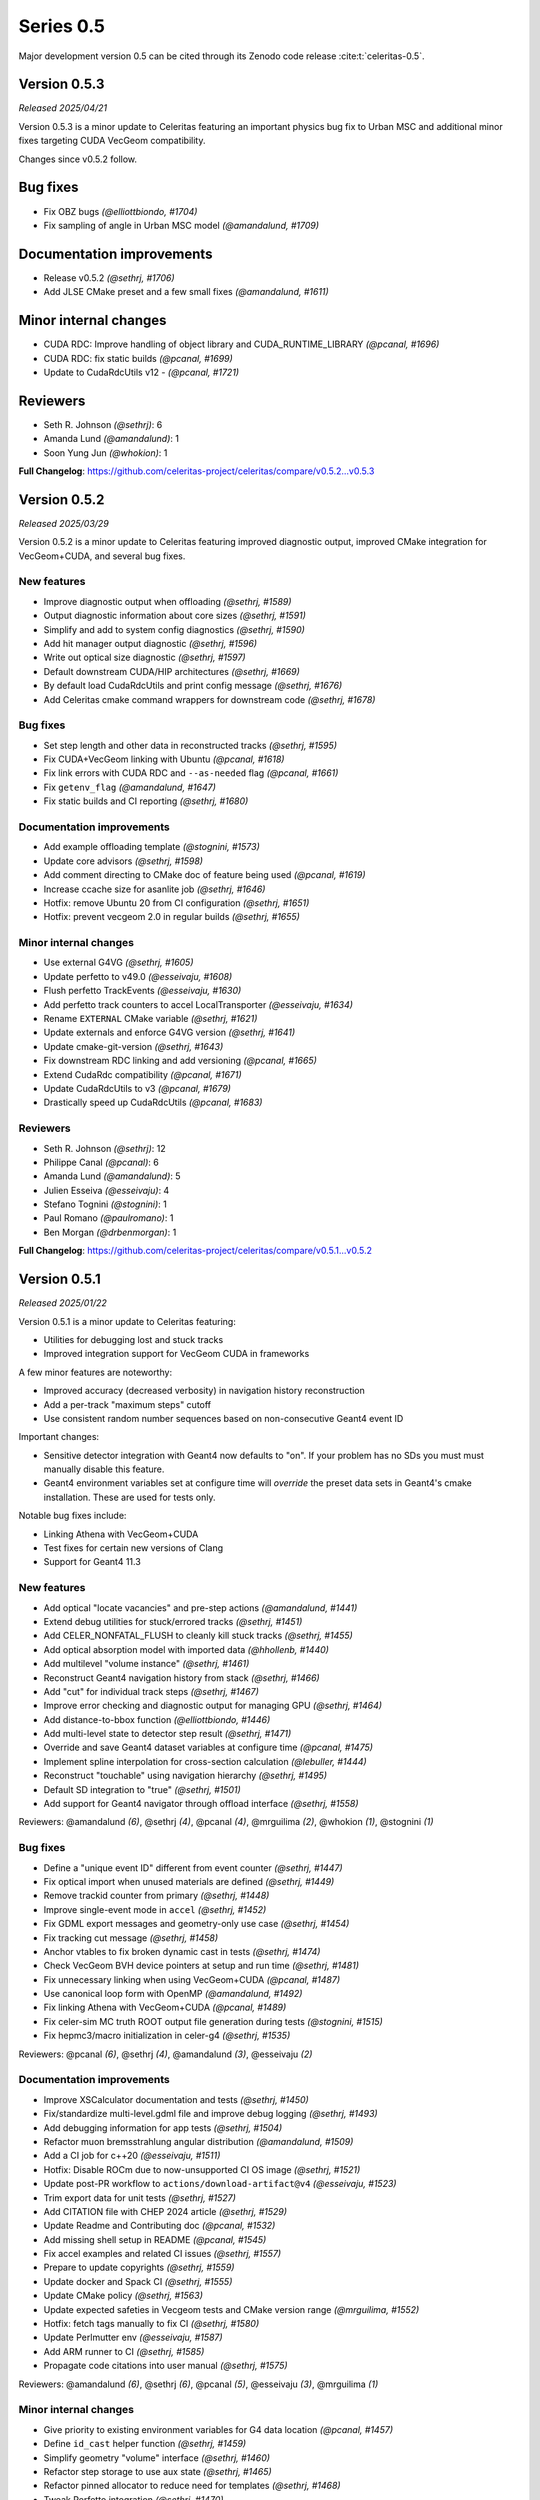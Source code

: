 .. Copyright Celeritas contributors: see top-level COPYRIGHT file for details
.. SPDX-License-Identifier: CC-BY-4.0

Series 0.5
==========

Major development version 0.5 can be cited through its Zenodo code release
:cite:t:`celeritas-0.5`.

.. _release_v0.5.3:

Version 0.5.3
-------------
*Released 2025/04/21*

Version 0.5.3 is a minor update to Celeritas featuring an important physics bug
fix to Urban MSC and additional minor fixes targeting CUDA VecGeom
compatibility.

Changes since v0.5.2 follow.

Bug fixes
---------

* Fix OBZ bugs *(@elliottbiondo, #1704)*
* Fix sampling of angle in Urban MSC model *(@amandalund, #1709)*

Documentation improvements
--------------------------

* Release v0.5.2 *(@sethrj, #1706)*
* Add JLSE CMake preset and a few small fixes *(@amandalund, #1611)*

Minor internal changes
----------------------

* CUDA RDC: Improve handling of object library and CUDA_RUNTIME_LIBRARY *(@pcanal, #1696)*
* CUDA RDC: fix static builds *(@pcanal, #1699)*
* Update to CudaRdcUtils v12 -  *(@pcanal, #1721)*

Reviewers
---------

* Seth R. Johnson *(@sethrj)*: 6
* Amanda Lund *(@amandalund)*: 1
* Soon Yung Jun *(@whokion)*: 1

**Full Changelog**: https://github.com/celeritas-project/celeritas/compare/v0.5.2...v0.5.3

.. _release_v0.5.2:

Version 0.5.2
-------------

*Released 2025/03/29*

Version 0.5.2 is a minor update to Celeritas featuring improved diagnostic
output, improved CMake integration for VecGeom+CUDA, and several bug fixes.


New features
^^^^^^^^^^^^

* Improve diagnostic output when offloading *(@sethrj, #1589)*
* Output diagnostic information about core sizes *(@sethrj, #1591)*
* Simplify and add to system config diagnostics *(@sethrj, #1590)*
* Add hit manager output diagnostic *(@sethrj, #1596)*
* Write out optical size diagnostic *(@sethrj, #1597)*
* Default downstream CUDA/HIP architectures *(@sethrj, #1669)*
* By default load CudaRdcUtils and print config message *(@sethrj, #1676)*
* Add Celeritas cmake command wrappers for downstream code *(@sethrj, #1678)*

Bug fixes
^^^^^^^^^

* Set step length and other data in reconstructed tracks *(@sethrj, #1595)*
* Fix CUDA+VecGeom linking with Ubuntu *(@pcanal, #1618)*
* Fix link errors with CUDA RDC and ``--as-needed`` flag *(@pcanal, #1661)*
* Fix ``getenv_flag`` *(@amandalund, #1647)*
* Fix static builds and CI reporting *(@sethrj, #1680)*

Documentation improvements
^^^^^^^^^^^^^^^^^^^^^^^^^^

* Add example offloading template *(@stognini, #1573)*
* Update core advisors *(@sethrj, #1598)*
* Add comment directing to CMake doc of feature being used *(@pcanal, #1619)*
* Increase ccache size for asanlite job *(@sethrj, #1646)*
* Hotfix: remove Ubuntu 20 from CI configuration *(@sethrj, #1651)*
* Hotfix: prevent vecgeom 2.0 in regular builds *(@sethrj, #1655)*

Minor internal changes
^^^^^^^^^^^^^^^^^^^^^^

* Use external G4VG *(@sethrj, #1605)*
* Update perfetto to v49.0 *(@esseivaju, #1608)*
* Flush perfetto TrackEvents *(@esseivaju, #1630)*
* Add perfetto track counters to accel LocalTransporter *(@esseivaju, #1634)*
* Rename ``EXTERNAL`` CMake variable *(@sethrj, #1621)*
* Update externals and enforce G4VG version *(@sethrj, #1641)*
* Update cmake-git-version *(@sethrj, #1643)*
* Fix downstream RDC linking and add versioning *(@pcanal, #1665)*
* Extend CudaRdc compatibility *(@pcanal, #1671)*
* Update CudaRdcUtils to v3 *(@pcanal, #1679)*
* Drastically speed up CudaRdcUtils *(@pcanal, #1683)*

Reviewers
^^^^^^^^^

- Seth R. Johnson *(@sethrj)*: 12
- Philippe Canal *(@pcanal)*: 6
- Amanda Lund *(@amandalund)*: 5
- Julien Esseiva *(@esseivaju)*: 4
- Stefano Tognini *(@stognini)*: 1
- Paul Romano *(@paulromano)*: 1
- Ben Morgan *(@drbenmorgan)*: 1

**Full Changelog**: https://github.com/celeritas-project/celeritas/compare/v0.5.1...v0.5.2

.. _release_v0.5.1:

Version 0.5.1
-------------

*Released 2025/01/22*

Version 0.5.1 is a minor update to Celeritas featuring:

- Utilities for debugging lost and stuck tracks
- Improved integration support for VecGeom CUDA in frameworks

A few minor features are noteworthy:

- Improved accuracy (decreased verbosity) in navigation history reconstruction
- Add a per-track "maximum steps" cutoff
- Use consistent random number sequences based on non-consecutive Geant4 event ID

Important changes:

- Sensitive detector integration with Geant4 now defaults to "on".
  If your problem has no SDs you must must manually disable this feature.
- Geant4 environment variables set at configure time will *override* the
  preset data sets in Geant4's cmake installation. These are used for tests only.

Notable bug fixes include:

- Linking Athena with VecGeom+CUDA
- Test fixes for certain new versions of Clang
- Support for Geant4 11.3


New features
^^^^^^^^^^^^

* Add optical "locate vacancies" and pre-step actions *(@amandalund, #1441)*
* Extend debug utilities for stuck/errored tracks *(@sethrj, #1451)*
* Add CELER_NONFATAL_FLUSH to cleanly kill stuck tracks *(@sethrj, #1455)*
* Add optical absorption model with imported data *(@hhollenb, #1440)*
* Add multilevel "volume instance"  *(@sethrj, #1461)*
* Reconstruct Geant4 navigation history from stack *(@sethrj, #1466)*
* Add "cut" for individual track steps *(@sethrj, #1467)*
* Improve error checking and diagnostic output for managing GPU *(@sethrj, #1464)*
* Add distance-to-bbox function *(@elliottbiondo, #1446)*
* Add multi-level state to detector step result *(@sethrj, #1471)*
* Override and save Geant4 dataset variables at configure time *(@pcanal, #1475)*
* Implement spline interpolation for cross-section calculation *(@lebuller, #1444)*
* Reconstruct "touchable" using navigation hierarchy *(@sethrj, #1495)*
* Default SD integration to "true" *(@sethrj, #1501)*
* Add support for Geant4 navigator through offload interface *(@sethrj, #1558)*

Reviewers: @amandalund *(6)*, @sethrj *(4)*, @pcanal *(4)*, @mrguilima *(2)*, @whokion *(1)*, @stognini *(1)*

Bug fixes
^^^^^^^^^

* Define a "unique event ID" different from event counter *(@sethrj, #1447)*
* Fix optical import when unused materials are defined *(@sethrj, #1449)*
* Remove trackid counter from primary *(@sethrj, #1448)*
* Improve single-event mode in ``accel`` *(@sethrj, #1452)*
* Fix GDML export messages and geometry-only use case *(@sethrj, #1454)*
* Fix tracking cut message *(@sethrj, #1458)*
* Anchor vtables to fix broken dynamic cast in tests *(@sethrj, #1474)*
* Check VecGeom BVH device pointers at setup and run time *(@sethrj, #1481)*
* Fix unnecessary linking when using VecGeom+CUDA *(@pcanal, #1487)*
* Use canonical loop form with OpenMP *(@amandalund, #1492)*
* Fix linking Athena with VecGeom+CUDA *(@pcanal, #1489)*
* Fix celer-sim MC truth ROOT output file generation during tests *(@stognini, #1515)*
* Fix hepmc3/macro initialization in celer-g4 *(@sethrj, #1535)*

Reviewers: @pcanal *(6)*, @sethrj *(4)*, @amandalund *(3)*, @esseivaju *(2)*

Documentation improvements
^^^^^^^^^^^^^^^^^^^^^^^^^^

* Improve XSCalculator documentation and tests *(@sethrj, #1450)*
* Fix/standardize multi-level.gdml file and improve debug logging *(@sethrj, #1493)*
* Add debugging information for app tests *(@sethrj, #1504)*
* Refactor muon bremsstrahlung angular distribution *(@amandalund, #1509)*
* Add a CI job for c++20 *(@esseivaju, #1511)*
* Hotfix: Disable ROCm due to now-unsupported CI OS image *(@sethrj, #1521)*
* Update post-PR workflow to ``actions/download-artifact@v4`` *(@esseivaju, #1523)*
* Trim export data for unit tests *(@sethrj, #1527)*
* Add CITATION file with CHEP 2024 article *(@sethrj, #1529)*
* Update Readme and Contributing doc *(@pcanal, #1532)*
* Add missing shell setup in README *(@pcanal, #1545)*
* Fix accel examples and related CI issues *(@sethrj, #1557)*
* Prepare to update copyrights *(@sethrj, #1559)*
* Update docker and Spack CI *(@sethrj, #1555)*
* Update CMake policy *(@sethrj, #1563)*
* Update expected safeties in Vecgeom tests and CMake version range *(@mrguilima, #1552)*
* Hotfix: fetch tags manually to fix CI *(@sethrj, #1580)*
* Update Perlmutter env *(@esseivaju, #1587)*
* Add ARM runner to CI *(@sethrj, #1585)*
* Propagate code citations into user manual *(@sethrj, #1575)*

Reviewers: @amandalund *(6)*, @sethrj *(6)*, @pcanal *(5)*, @esseivaju *(3)*, @mrguilima *(1)*

Minor internal changes
^^^^^^^^^^^^^^^^^^^^^^

* Give priority to existing environment variables for G4 data location *(@pcanal, #1457)*
* Define ``id_cast`` helper function *(@sethrj, #1459)*
* Simplify geometry "volume" interface *(@sethrj, #1460)*
* Refactor step storage to use aux state *(@sethrj, #1465)*
* Refactor pinned allocator to reduce need for templates *(@sethrj, #1468)*
* Tweak Perfetto integration *(@sethrj, #1470)*
* Escape semicolons in exported CMake variables *(@drbenmorgan, #1472)*
* Require ``CELERITAS_DEBUG`` be on to enable ``CELERITAS_DEVICE_DEBUG`` *(@amandalund, #1476)*
* Use kernel launchers instead of macros *(@sethrj, #1477)*
* Fix missing brace and refactor #1475 *(@sethrj, #1480)*
* Fix build with latest Geant4 develop *(@pcanal, #1484)*
* Refactor "touchable updater" that uses a navigator *(@sethrj, #1483)*
* Improve logger when using either CUDA or MPI *(@sethrj, #1482)*
* Fix dBVH memcpy size *(@esseivaju, #1490)*
* Work around RDC-related link errors when +cuda+vecgeom~shared *(@esseivaju, #1498)*
* Move ``alongstep`` directory to top level *(@sethrj, #1499)*
* Fix redundant move warning *(@esseivaju, #1500)*
* Split CeleritasUtils cmake and use VecGeom RDC if available *(@sethrj, #1514)*
* Stop CMake from cleaning root test data *(@hhollenb, #1516)*
* Fix spurious vecgeom warning *(@sethrj, #1584)*

Reviewers: @sethrj *(7)*, @amandalund *(6)*, @pcanal *(5)*, @esseivaju *(2)*, @drbenmorgan *(1)*

Deprecation and removal
^^^^^^^^^^^^^^^^^^^^^^^

* Delete obsolete demonstration apps *(@sethrj, #1463)*
* Remove curand performance test *(@sethrj, #1543)*
* Require less ancient CUDA architecture and OpenMP implementation *(@sethrj, #1578)*

Reviewers: @amandalund *(3)*, @pcanal *(1)*

**Full Changelog**: https://github.com/celeritas-project/celeritas/compare/v0.5.0...v0.5.1

.. _release_v0.5.0:

Version 0.5.0
-------------

*Released 2024/10/07*

Version 0.5.0 is a major update to Celeritas featuring:

- Numerous performance improvements
- Automatic Geant4-to-ORANGE geometry translation
- Single coulomb scattering process and improved MSC options
- Rasterization using any navigation engine with ``celer-geo``

Several major new capabilities are at an experimental, proof-of-concept
level of readiness and reach prototype stage during the v0.5 series:

- Optical photon generation and physics
- Muon physics
- High-energy neutron physics

A few minor features are noteworthy:

- Improved error detection and output
- New diagnostic output for slots and steps
- Support for native CLHEP or SI unit systems
- CPU profiling available through Perfetto
- Support for saving and loading offloaded primaries via ROOT

Major infrastructure changes include:

- Nlohmann JSON is now required (downloaded automatically if unavailable)
- SWIG wrappers have been removed
- More granular CMake options are available for threading model and debugging

The release includes the following changes, plus all features and bug fixes
from v0.4.4.


New features
^^^^^^^^^^^^

* Add Cerenkov distribution and generator *(@amandalund, #1080)*
* Add specialized "permutation" transform *(@sethrj, #1077)*
* Add CSG unit and unit builder *(@sethrj, #1079)*
* Define unit traits and support arbitrary RZ field map units *(@sethrj, #1088)*
* Add ScintillationGenerator and related data structures *(@whokion, #1086)*
* Add bounding box utilities for output and upcoming ORANGE work *(@sethrj, #1092)*
* Support native CLHEP unit system *(@sethrj, #1085)*
* Add bounding zone *(@sethrj, #1093)*
* Support importing optical properties from Geant4 *(@amandalund, #1103)*
* Reduce number of Geant4 libraries linked in G4VG and elsewhere *(@sethrj, #1109)*
* Add deduplicating transform inserter *(@sethrj, #1112)*
* Add Wentzel OK&VI transport cross section calculator *(@amandalund, #1116)*
* Add convex surface builder *(@sethrj, #1113)*
* Add Cerenkov pre-generator *(@stognini, #1108)*
* Add infix string builder *(@sethrj, #1121)*
* Implement convex regions *(@sethrj, #1119)*
* Implement second-order convex regions *(@sethrj, #1125)*
* Add shape and volume builder *(@sethrj, #1126)*
* Add ORANGE, geocel, and file layout documentation  *(@sethrj, #1134)*
* Add transformed object construction *(@sethrj, #1128)*
* Add CSG operations on objects *(@sethrj, #1130)*
* Add transform simplifier *(@sethrj, #1131)*
* Add JSON output for CSG objects *(@sethrj, #1133)*
* Add CSG wedge and helper functions *(@sethrj, #1142)*
* Add neutron elastic scattering physics  *(@whokion, #1120)*
* Add CSG solids *(@sethrj, #1137)*
* Add a common macroscopic cross section calculator *(@whokion, #1145)*
* Add "minimal" and "safety plus" Urban MSC step limit algorithms *(@amandalund, #1146)*
* Import scintillation particle data *(@stognini, #1151)*
* Add proto-universe and CSG Unit construction *(@sethrj, #1148)*
* Add utilities for building ``UnitInput`` from ``CsgTree`` *(@sethrj, #1155)*
* Import WLS data for optical photons *(@stognini, #1165)*
* Add Parallelepiped shape *(@mrguilima, #1161)*
* Add particle scintillation data to ``ScintillationParams``; Add ``ScintillationPreGenerator`` *(@stognini, #1153)*
* Complete ORANGE construction from CSG objects *(@sethrj, #1166)*
* Add minimal version of GenTrap (Arb8) shape *(@mrguilima, #1171)*
* Add sense evaluator for testing *(@sethrj, #1168)*
* Add additional ObjectInterface and orangeinp helpers *(@sethrj, #1174)*
* Add conversion of Geant4 transforms and basic solids to ORANGE *(@sethrj, #1169)*
* Implement G4Sphere conversion *(@sethrj, #1177)*
* Convert Geant4 logical and physical volumes *(@sethrj, #1170)*
* Add optical generator data and update pre-generators *(@amandalund, #1182)*
* Construct proto-universe hierarchy from converted volumes *(@sethrj, #1179)*
* Add actions and executors for generating optical distribution data *(@amandalund, #1184)*
* Complete GDML-to-ORANGE geometry converter *(@sethrj, #1180)*
* Add optical collector for generating scintillation and Cerenkov distribution data *(@amandalund, #1173)*
* Parse log levels from Geant4 scoped logger *(@sethrj, #1189)*
* Add neutron inelastic process *(@whokion, #1187)*
* Add basic raytrace components *(@sethrj, #1194)*
* Add Windows/Linux no-dependency builds *(@sethrj, #1196)*
* Add optical track data classes *(@sethrj, #1163)*
* Add generic CPU/GPU raytracer for rasterizing *(@sethrj, #1191)*
* Add ORANGE converters for G4Trap and G4GenericTrap *(@mrguilima, #1213)*
* Add celer-geo app for visualizing geometry *(@sethrj, #1201)*
* Add ORANGE converter for G4Trd *(@mrguilima, #1218)*
* Add configure-time ``CELERITAS_OPENMP`` switch to change threading *(@sethrj, #1222)*
* Make accel "auto flush" threshold configurable *(@amandalund, #1231)*
* Support twisted sides for the gentrap shape *(@mrguilima, #1232)*
* Improve transport of single track on CPU *(@esseivaju, #1235)*
* Add option to specify maximum number of substeps in field propagator *(@amandalund, #1236)*
* Add custom FTFP BERT physics list with Celeritas EM physics constructor *(@amandalund, #1242)*
* Add external bounding box to generic trapezoid *(@sethrj, #1244)*
* Add RootPrimaryGenerator sampler to celer-sim *(@stognini, #1228)*
* Support combined single and multiple Coulomb  scattering *(@amandalund, #1230)*
* Add support for using the build directory as an installation *(@sethrj, #1249)*
* Implement polycone *(@sethrj, #1247)*
* Add polyprism (G4Polyhedra) *(@sethrj, #1251)*
* Integrate Perfetto as backend for ScopedProfiling *(@esseivaju, #1238)*
* Import and add nuclear binding energy to isotopes *(@whokion, #1258)*
* Write converted object and CSG metadata for debugging *(@sethrj, #1259)*
* Add nuclear zone data *(@whokion, #1269)*
* Improve HGCal build performance by a factor of 10 using surface hashing *(@sethrj, #1183)*
* Add auxiliary extensible params and state *(@sethrj, #1278)*
* Check units in JSON input *(@sethrj, #1283)*
* Add Wentzel macro xs calculator and fix ``a_sq_factor`` *(@amandalund, #1274)*
* Implement infix evaluator *(@esseivaju, #1286)*
* Differentiate "geometry" from "physics" materials in ImportData *(@sethrj, #1288)*
* Add Bethe-Bloch muon ionization model *(@amandalund, #1291)*
* Add new track status and support user "initialization" *(@sethrj, #1294)*
* Add detailed error checking for action sequence behavior *(@sethrj, #1303)*
* Add debug output for track states *(@sethrj, #1304)*
* Add "tracking cut" to handle errors and kill tracks *(@sethrj, #1311)*
* Add Bragg and ICRU73QO ionization models *(@amandalund, #1309)*
* Detect and gracefully handle ORANGE geometry errors during tracking *(@sethrj, #1316)*
* Add Regula Falsi root solver *(@VHLM2001, #1324)*
* Add cascade collider *(@whokion, #1326)*
* Support degenerate faces for "GenTrap" and rename to GenPrism *(@sethrj, #1271)*
* Add more root finding algorithms *(@VHLM2001, #1333)*
* Add color and PNG for future direct raytracing/rasterization *(@sethrj, #1336)*
* Fix GenPrism surface shapes to match Geant4 *(@mrguilima, #1337)*
* Add involute surface to support HFIR simulation *(@VHLM2001, #1295)*
* Add optical collector to celer-sim *(@stognini, #1332)*
* Add inverse helpers to generic calculator *(@sethrj, #1368)*
* Improve sincospi availability and implementation *(@sethrj, #1364)*
* Add oriented bounding zone class to be used for safety distance calculations *(@elliottbiondo, #1362)*
* Add optical absorption and Rayleigh interactors *(@hhollenb, #1317)*
* Replace SWIG with JSON (via ROOT export) for data exploration *(@sethrj, #1380)*
* Optimize track vector data layout for particle types *(@amandalund, #1322)*
* Add volume-to-material mapping and change import data *(@sethrj, #1378)*
* Implement operation to simplify negated join on CsgTree *(@esseivaju, #1289)*
* Add always-on celer-sim diagnostic to count total number of tracks *(@amandalund, #1383)*
* Reduce default maximum substeps in field propagator *(@amandalund, #1384)*
* Implement physics constructor for OpticalPhysics *(@drbenmorgan, #1348)*
* Add skeleton optical core params and launch action *(@sethrj, #1386)*
* Integrate involute surface into ORANGE construction *(@VHLM2001, #1342)*
* Add separate configure option for on-device assertions *(@sethrj, #1394)*
* Extend Mott coefficients to include positrons and higher Z elements *(@amandalund, #1395)*
* Add action to generate optical primaries from Cerenkov distributions *(@amandalund, #1399)*
* Store OBZ data during runtime *(@elliottbiondo, #1402)*
* Add muon EM processes to Celeritas physics list and muon brems/ioni ``Process`` classes *(@amandalund, #1411)*
* Add action for generating scintillation photons from distributions *(@amandalund, #1414)*
* Add initial stepping loop to optical offload *(@sethrj, #1417)*
* Import muon pair production sampling table from Geant4 *(@amandalund, #1419)*
* Report and annotate test failures in CI *(@sethrj, #1421)*
* Add optical core track view and launcher *(@sethrj, #1424)*
* Add Bethe-Bloch model and refactor muon ionization *(@amandalund, #1425)*
* Fix intermittent CI failures due to corrupt XML *(@sethrj, #1431)*
* Add ``track_order`` option to celer-g4 and default to partitioning by charge on GPU *(@amandalund, #1433)*
* Add slot particle diagnostic *(@sethrj, #1426)*
* Separate ImportOpticalModels from ImportOpticalMaterials *(@hhollenb, #1439)*
* Add optical track initialization action *(@amandalund, #1438)*

Reviewers: @sethrj *(53)*, @elliottbiondo *(32)*, @amandalund *(25)*, @whokion *(12)*, @stognini *(8)*, @mrguilima *(7)*, @pcanal *(5)*, @esseivaju *(4)*, @drbenmorgan *(3)*, @hhollenb *(1)*

Bug fixes
^^^^^^^^^

* Change propagation fatal error to be recoverable *(@sethrj, #1090)*
* Fix position check after propagating *(@amandalund, #1094)*
* Workaround missing G4persistency target bug in Geant4 11.2 *(@drbenmorgan, #1122)*
* Fix single-precision soft equivalence for plane *(@sethrj, #1139)*
* Fix prism orientation in Geant4 ORANGE solid converter *(@sethrj, #1193)*
* Fix no-JSON and Windows builds *(@sethrj, #1200)*
* Fix Wentzel OK&VI transport cross section *(@amandalund, #1202)*
* Fix gentrap orientation *(@sethrj, #1206)*
* Fix polar angle sampling and Mott factor in Wentzel distribution *(@amandalund, #1212)*
* Fix minor dependency issues *(@sethrj, #1219)*
* Fix trapezoid construction for negative phi and older Geant4 *(@sethrj, #1227)*
* Propagate parent bounding boxes to ensure objects have finite extents *(@sethrj, #1225)*
* Regularize quadric surfaces to deduplicate opposing surfaces *(@sethrj, #1237)*
* Fix windows test builds *(@sethrj, #1255)*
* Fix Geant4-to-ORANGE transformation conversion *(@sethrj, #1257)*
* Fix CSG tree simplification needed by tilecal *(@sethrj, #1256)*
* Fix trapezoid construction *(@sethrj, #1265)*
* Work around union/polysolid boundaries and fix transformation of explicit daughters *(@sethrj, #1264)*
* Use pre-step optical material ID in optical pre-generators *(@amandalund, #1297)*
* Fix muon bremsstrahlung energy limits and sampling  *(@amandalund, #1319)*
* Fix downstream CMake when using CUDA and not included at top level *(@esseivaju, #1323)*
* Properly clear state counters and data for reuse *(@amandalund, #1367)*
* Fix initialization of geometry state when inserting multiple sets of primaries *(@amandalund, #1369)*
* Clear along-step action when track is marked as errored *(@amandalund, #1377)*
* Fix Geant4 setup when single Coulomb scattering is enabled *(@amandalund, #1392)*
* Improve multithread GPU performance by removing subtle device sync *(@amandalund, #1405)*
* Work around GCC 12.3 compiler bugs *(@whokion, #1407)*
* Fix construction of single-volume Geant4 with ORANGE and activate examples *(@sethrj, #1409)*
* Loosen numerically iffy test tolerance *(@esseivaju, #1435)*
* Fix weak vtables causing dynamic_cast error in apple clang 16 *(@sethrj, #1436)*
* Test and fix nuclear form factors *(@sethrj, #1398)*

Reviewers: @sethrj *(14)*, @elliottbiondo *(8)*, @mrguilima *(5)*, @amandalund *(2)*, @pcanal *(2)*, @hhollenb *(1)*, @whokion *(1)*, @esseivaju *(1)*

Documentation improvements
^^^^^^^^^^^^^^^^^^^^^^^^^^

* Expand position check test and fix for other unit systems *(@amandalund, #1097)*
* Prevent a PR with failed actions from being merged *(@sethrj, #1096)*
* Fix unit tests when using SI *(@sethrj, #1100)*
* Fix CTest names *(@sethrj, #1105)*
* Disable ROCm builds because of constant failures *(@sethrj, #1118)*
* Update CI images and workflow actions *(@sethrj, #1136)*
* Fix warning about missing low-energy cross sections *(@amandalund, #1176)*
* Set global execution timeout for automated testing on Jenkins *(@dalg24, #1186)*
* Pin sphinx version to fix documentation build *(@sethrj, #1188)*
* Define geometry traits *(@sethrj, #1190)*
* Switch ORANGE unit tests to use GDML files *(@sethrj, #1181)*
* Add test for assertion messages *(@sethrj, #1198)*
* Improve gentrap documentation and fix typos *(@mrguilima, #1205)*
* Improve ccache use on github workflows *(@sethrj, #1243)*
* Add automatic external fetching for JSON and Googletest *(@sethrj, #1253)*
* Refactor CMake test name generation to be based on path *(@sethrj, #1261)*
* Add initial set of clang-tidy checks *(@esseivaju, #1267)*
* Fix tests for Geant4 11.2 *(@sethrj, #1276)*
* Tweak documentation in CoreState *(@sethrj, #1279)*
* Update perlmutter build *(@esseivaju, #1285)*
* Fix ORANGE docs and ccache-clearing cron job *(@sethrj, #1284)*
* Regenerate ROOT files during CI testing *(@sethrj, #1287)*
* Improve documentation for physics, RNG, stepping loop *(@sethrj, #1298)*
* Fix device test failures *(@amandalund, #1307)*
* Refactor muon bremsstrahlung differential cross section calculation and add documentation *(@amandalund, #1320)*
* Add git pre-commit hook *(@esseivaju, #1329)*
* Add CUDA build instructions *(@esseivaju, #1335)*
* Add unit test function wrapper for diagnosing solver convergence *(@sethrj, #1331)*
* Fix HepMC3 tests to work with 3.3.0 *(@sethrj, #1340)*
* Use spack-based workflow for address sanitizer *(@sethrj, #1341)*
* Automatically build and deploy github documentation *(@sethrj, #1350)*
* Add optical physics documentation *(@sethrj, #1358)*
* Automatically add Zotero publications to project site *(@sethrj, #1359)*
* Add Mermaid CSG tree output *(@sethrj, #1361)*
* Add documentation for config options, improve unit docs, and use doxygen todos *(@sethrj, #1360)*
* Refactor user manual *(@sethrj, #1363)*
* Add separate developer doc section to user manual *(@sethrj, #1365)*
* Address minor documentation, contract fixes in CelerOpticalPhysics *(@drbenmorgan, #1388)*
* Add clang 18 and gcc 14 builds to CI *(@sethrj, #1389)*
* Fix documentation deployment *(@sethrj, #1408)*
* Hotfix: untested CUDA code in #1424 *(@sethrj, #1429)*

Reviewers: @amandalund *(19)*, @sethrj *(10)*, @pcanal *(5)*, @esseivaju *(5)*, @stognini *(4)*, @elliottbiondo *(1)*, @drbenmorgan *(1)*

Minor internal changes
^^^^^^^^^^^^^^^^^^^^^^

* Remove unused data from ImportElement/Material *(@sethrj, #1089)*
* Refactor Geant4 utilities in preparation for g4vg *(@sethrj, #1095)*
* Reorganize geometry wrappers into a new "geocel" directory *(@sethrj, #1099)*
* Rename ORANGE construction files *(@sethrj, #1106)*
* Split CMake RDC utilities from Celeritas macros *(@pcanal, #1104)*
* Fix ORANGE namespaces *(@sethrj, #1117)*
* Fix missing explicit instantiations in ORANGE CSB *(@sethrj, #1124)*
* Add compile-time consistency check for Celeritas and Geant4 versions *(@sethrj, #1123)*
* Transform refactoring *(@sethrj, #1127)*
* Use correct form of enable_if for functions *(@sethrj, #1135)*
* Refactor MSC params and add Wentzel VI params and data *(@amandalund, #1129)*
* Rename ``Wentzel`` model to ``CoulombScattering`` and add em/params subdirectory *(@amandalund, #1154)*
* Add generic grid builder and refactor builder code that uses generic grids *(@sethrj, #1157)*
* Split ExplicitActionInterface to support optical data *(@pcanal, #1160)*
* Fix SWIG build *(@sethrj, #1159)*
* Rename scale methods in g4vg *(@sethrj, #1175)*
* Tweak ORANGE construction *(@sethrj, #1178)*
* Add small utilities for rasterization work *(@sethrj, #1185)*
* Update CMake user preset *(@esseivaju, #1195)*
* Move unit enumeration to corecel and improve assertion flexibility  *(@sethrj, #1197)*
* Make "output interface" streamable *(@sethrj, #1203)*
* Refactor ``ActionSequence`` to be templated on Params *(@esseivaju, #1209)*
* Use string view for interface labels and descriptions *(@sethrj, #1210)*
* Fix library macro compatibility wrappers *(@sethrj, #1215)*
* Split optical pre-generator action into separate Cerenkov and scintillation actions *(@amandalund, #1217)*
* Write celer-sim results as 'null' when they're disabled *(@sethrj, #1223)*
* Refactor trapezoid construction *(@sethrj, #1221)*
* Add generic grid inserter to simplify construction *(@hhollenb, #1229)*
* Split ORANGE test into subtests *(@sethrj, #1234)*
* Update single and multiple Coulomb scattering configurations in ``GeantPhysicsList`` *(@amandalund, #1239)*
* Rename ConvexRegion to IntersectRegion *(@sethrj, #1245)*
* Minor refactoring/niceties for upcoming polycone work *(@sethrj, #1246)*
* Add gdml-to-dot and improve celer-geo *(@sethrj, #1252)*
* Set correct energy limits for Coulomb scattering *(@amandalund, #1266)*
* Refactor nuclear zone builder to separate numerical integration *(@sethrj, #1275)*
* Improve GenTrap regularization and construction *(@sethrj, #1262)*
* Refactor optical data to use extensible params/states *(@sethrj, #1280)*
* Require JSON *(@sethrj, #1254)*
* Store model action IDs in model class instead of in data *(@amandalund, #1293)*
* Add helper functions for sampling/calculating direction in interactors *(@amandalund, #1301)*
* Add final state helper for ionization interactions *(@amandalund, #1306)*
* Add a helper function to copy a "collection group" back to the host *(@sethrj, #1310)*
* Skip indirection array for sorted track slots *(@sethrj, #1315)*
* Remove celeritas include in corecel *(@esseivaju, #1328)*
* Refactor types to reduce duplication and cyclic dependencies *(@sethrj, #1327)*
* Update frontier toolchain and backward compatibility *(@sethrj, #1330)*
* Consolidate header naming convention *(@esseivaju, #1325)*
* Reduce string duplication from assertion messages *(@sethrj, #1338)*
* Add optical sub-namespace *(@hhollenb, #1314)*
* Fix minor compile error/warning with nvcc+clang *(@esseivaju, #1343)*
* Fix clang-tidy checks, including some use-after-move *(@esseivaju, #1352)*
* Refactor rejection sampling using a helper class *(@sethrj, #1354)*
* Improve use of distributions and simplify interactions *(@sethrj, #1357)*
* Accept single CsgTree from stdin  *(@esseivaju, #1366)*
* Clang format develop with clang 18 *(@sethrj, #1372)*
* Allow normal distribution to preserve spare value *(@sethrj, #1371)*
* Define optical MaterialView and rename MaterialParams *(@sethrj, #1370)*
* Sample cerenkov photons one at a time using rejection *(@sethrj, #1373)*
* Sample scintillation photons individually *(@sethrj, #1376)*
* Count number of optical primaries to be generated from distributions *(@amandalund, #1379)*
* Fix warnings on updated Cray/ROCm toolchain *(@sethrj, #1381)*
* Allow sim params without looping *(@sethrj, #1382)*
* Rename ExplicitAction to StepAction and add templating *(@sethrj, #1387)*
* Refactor primaries as ``aux`` data *(@sethrj, #1393)*
* Change LocalTransporter deallocation semantics *(@sethrj, #1403)*
* Refactor action sequence into action group plus extras *(@sethrj, #1410)*
* Define "static" concrete action for those with unique name/description *(@sethrj, #1416)*
* Improve PRINT_EXPECTED formatting for long strings and vectors *(@sethrj, #1420)*
* Support aliased nodes during CsgTree simplification *(@esseivaju, #1418)*
* Refactor action launcher components into kernel launcher *(@sethrj, #1423)*
* Add ``total_energy`` accessor to ``ParticleTrackView`` *(@amandalund, #1432)*
* Clang format develop with clang 18 *(@sethrj, #1437)*
* Rename track slot enumerations *(@sethrj, #1434)*
* Add a hack to override ORANGE max intersections/faces *(@sethrj, #1430)*
* Add global MPI communicator and refactor some internals *(@sethrj, #1428)*

Reviewers: @amandalund *(30)*, @sethrj *(21)*, @elliottbiondo *(7)*, @stognini *(5)*, @esseivaju *(5)*, @whokion *(4)*, @mrguilima *(4)*, @drbenmorgan *(3)*, @pcanal *(2)*, @tmdelellis *(1)*

**Full Changelog**: https://github.com/celeritas-project/celeritas/compare/v0.4.4...v0.5.0
